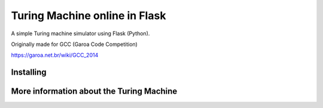 Turing Machine online in Flask
==============================

A simple Turing machine simulator using Flask (Python).

Originally made for GCC (Garoa Code Competition)

.. image:: static/GCC-logo.png

https://garoa.net.br/wiki/GCC_2014

Installing
----------

More information about the Turing Machine
-----------------------------------------


